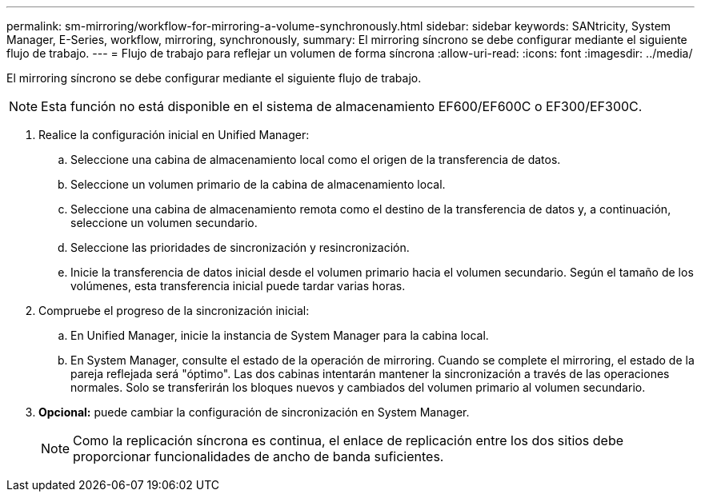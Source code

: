 ---
permalink: sm-mirroring/workflow-for-mirroring-a-volume-synchronously.html 
sidebar: sidebar 
keywords: SANtricity, System Manager, E-Series, workflow, mirroring, synchronously, 
summary: El mirroring síncrono se debe configurar mediante el siguiente flujo de trabajo. 
---
= Flujo de trabajo para reflejar un volumen de forma síncrona
:allow-uri-read: 
:icons: font
:imagesdir: ../media/


[role="lead"]
El mirroring síncrono se debe configurar mediante el siguiente flujo de trabajo.

[NOTE]
====
Esta función no está disponible en el sistema de almacenamiento EF600/EF600C o EF300/EF300C.

====
. Realice la configuración inicial en Unified Manager:
+
.. Seleccione una cabina de almacenamiento local como el origen de la transferencia de datos.
.. Seleccione un volumen primario de la cabina de almacenamiento local.
.. Seleccione una cabina de almacenamiento remota como el destino de la transferencia de datos y, a continuación, seleccione un volumen secundario.
.. Seleccione las prioridades de sincronización y resincronización.
.. Inicie la transferencia de datos inicial desde el volumen primario hacia el volumen secundario. Según el tamaño de los volúmenes, esta transferencia inicial puede tardar varias horas.


. Compruebe el progreso de la sincronización inicial:
+
.. En Unified Manager, inicie la instancia de System Manager para la cabina local.
.. En System Manager, consulte el estado de la operación de mirroring. Cuando se complete el mirroring, el estado de la pareja reflejada será "óptimo". Las dos cabinas intentarán mantener la sincronización a través de las operaciones normales. Solo se transferirán los bloques nuevos y cambiados del volumen primario al volumen secundario.


. *Opcional:* puede cambiar la configuración de sincronización en System Manager.
+
[NOTE]
====
Como la replicación síncrona es continua, el enlace de replicación entre los dos sitios debe proporcionar funcionalidades de ancho de banda suficientes.

====

